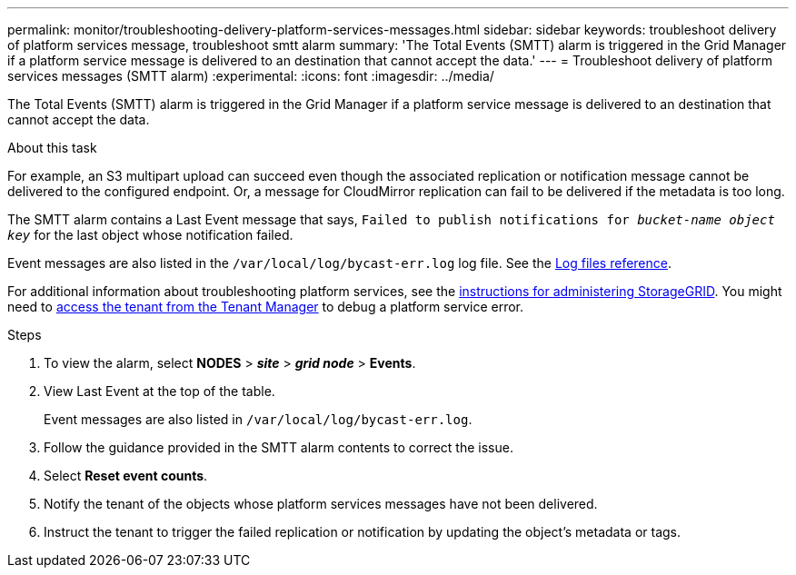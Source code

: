 ---
permalink: monitor/troubleshooting-delivery-platform-services-messages.html
sidebar: sidebar
keywords: troubleshoot delivery of platform services message, troubleshoot smtt alarm
summary: 'The Total Events (SMTT) alarm is triggered in the Grid Manager if a platform service message is delivered to an destination that cannot accept the data.'
---
= Troubleshoot delivery of platform services messages (SMTT alarm)
:experimental:
:icons: font
:imagesdir: ../media/


[.lead]
The Total Events (SMTT) alarm is triggered in the Grid Manager if a platform service message is delivered to an destination that cannot accept the data.

.About this task
For example, an S3 multipart upload can succeed even though the associated replication or notification message cannot be delivered to the configured endpoint. Or, a message for CloudMirror replication can fail to be delivered if the metadata is too long.

The SMTT alarm contains a Last Event message that says, `Failed to publish notifications for _bucket-name object key_` for the last object whose notification failed.

Event messages are also listed in the `/var/local/log/bycast-err.log` log file. See the xref:logs-files-reference.adoc[Log files reference].

For additional information about troubleshooting platform services, see the xref:../admin/index.html[instructions for administering StorageGRID]. You might need to xref:../tenant/index.adoc[access the tenant from the Tenant Manager] to debug a platform service error.

.Steps
. To view the alarm, select *NODES* > *_site_* > *_grid node_* > *Events*.
. View Last Event at the top of the table.
+
Event messages are also listed in `/var/local/log/bycast-err.log`.

. Follow the guidance provided in the SMTT alarm contents to correct the issue.
. Select *Reset event counts*.
. Notify the tenant of the objects whose platform services messages have not been delivered.
. Instruct the tenant to trigger the failed replication or notification by updating the object's metadata or tags.